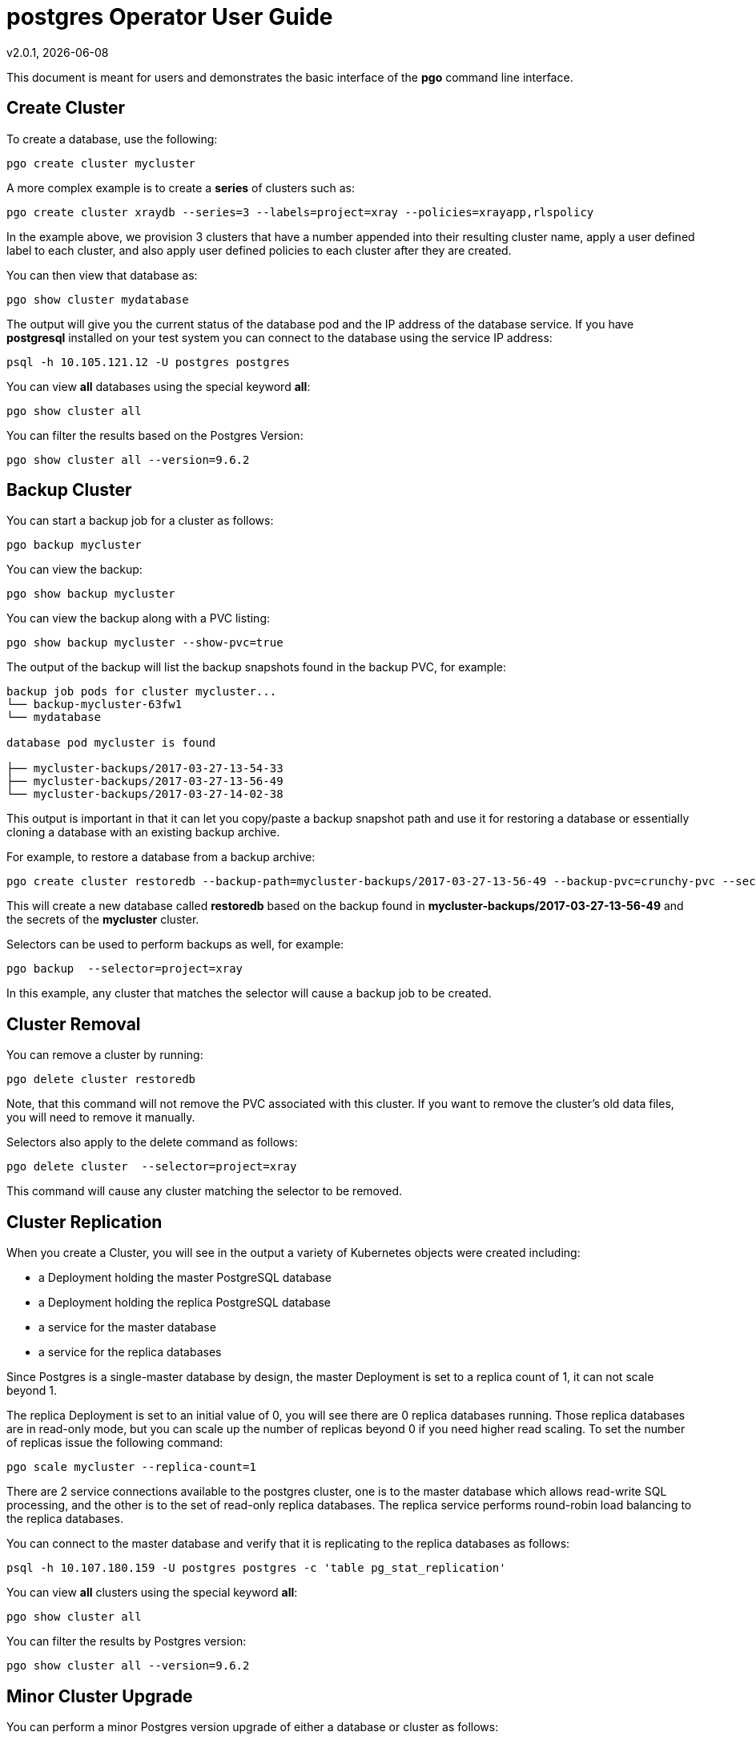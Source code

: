 = postgres Operator User Guide
v2.0.1, {docdate}

This document is meant for users and demonstrates
the basic interface of the *pgo* command line interface.

== Create Cluster

To create a database, use the following:
....
pgo create cluster mycluster
....

A more complex example is to create a *series* of clusters such
as:
....
pgo create cluster xraydb --series=3 --labels=project=xray --policies=xrayapp,rlspolicy
....

In the example above, we provision 3 clusters that have a number appended
into their resulting cluster name, apply a user defined label to each
cluster, and also apply user defined policies to each cluster after
they are created.

You can then view that database as:
....
pgo show cluster mydatabase
....

The output will give you the current status of the database pod
and the IP address of the database service.  If you have *postgresql*
installed on your test system you can connect to the
database using the service IP address:
....
psql -h 10.105.121.12 -U postgres postgres
....

You can view *all* databases using the special keyword *all*:
....
pgo show cluster all
....

You can filter the results based on the Postgres Version:
....
pgo show cluster all --version=9.6.2
....

== Backup Cluster

You can start a backup job for a cluster as follows:
....
pgo backup mycluster
....

You can view the backup:
....
pgo show backup mycluster
....

You can view the backup along with a PVC listing:
....
pgo show backup mycluster --show-pvc=true
....

The output of the backup will list the backup snapshots
found in the backup PVC, for example:
....
backup job pods for cluster mycluster...
└── backup-mycluster-63fw1
└── mydatabase

database pod mycluster is found

├── mycluster-backups/2017-03-27-13-54-33
├── mycluster-backups/2017-03-27-13-56-49
└── mycluster-backups/2017-03-27-14-02-38
....

This output is important in that it can let you copy/paste
a backup snapshot path and use it for restoring a database or
essentially cloning a database with an existing backup archive.

For example, to restore a database from a backup archive:
....
pgo create cluster restoredb --backup-path=mycluster-backups/2017-03-27-13-56-49 --backup-pvc=crunchy-pvc --secret-from=mycluster
....

This will create a new database called *restoredb* based on the
backup found in *mycluster-backups/2017-03-27-13-56-49* and the
secrets of the *mycluster* cluster.

Selectors can be used to perform backups as well, for example:
....
pgo backup  --selector=project=xray
....

In this example, any cluster that matches the selector will cause
a backup job to be created.


== Cluster Removal

You can remove a cluster by running:
....
pgo delete cluster restoredb
....

Note, that this command will not remove the PVC associated with
this cluster.  If you want to remove the cluster's old data files,
you will need to remove it manually.

Selectors also apply to the delete command as follows:
....
pgo delete cluster  --selector=project=xray
....

This command will cause any cluster matching the selector
to be removed. 


== Cluster Replication

When you create a Cluster, you will see in the output a variety of Kubernetes objects were created including:

 * a Deployment holding the master PostgreSQL database
 * a Deployment holding the replica PostgreSQL database
 * a service for the master database
 * a service for the replica databases

Since Postgres is a single-master database by design, the master
Deployment is set to a replica count of 1, it can not scale beyond 1.

The replica Deployment is set to an initial value of 0, you will
see there are 0 replica databases running.  Those replica databases
are in read-only mode, but you can scale up the number of replicas
beyond 0 if you need higher read scaling.  To set the number of 
replicas issue the following command:
....
pgo scale mycluster --replica-count=1
....

There are 2 service connections available to the postgres cluster, one is
to the master database which allows read-write SQL processing, and
the other is to the set of read-only replica databases.  The replica
service performs round-robin load balancing to the replica databases.

You can connect to the master database and verify that it is replicating
to the replica databases as follows:
....
psql -h 10.107.180.159 -U postgres postgres -c 'table pg_stat_replication'
....

You can view *all* clusters using the special keyword *all*:
....
pgo show cluster all
....

You can filter the results by Postgres version:
....
pgo show cluster all --version=9.6.2
....


== Minor Cluster Upgrade

You can perform a minor Postgres version upgrade
of either a database or cluster as follows:
....
pgo upgrade mycluster
....

When you run this command, it will cause the operator
to delete the existing containers of the database or cluster
and recreate them using the currently defined Postgres
container image specified in your pgo configuration file.

The database data files remain untouched, only the container
is updated, this will upgrade your Postgres server version only.

== Major Cluster Upgrade

You can perform a major Postgres version upgrade
of either a database or cluster as follows:
....
pgo upgrade mycluster --upgrade-type=major
....

When you run this command, it will cause the operator
to delete the existing containers of the database or cluster
and recreate them using the currently defined Postgres
container image specified in your pgo configuration file.

The database data files are converted to the new major Postgres
version as specified by the current Postgres image version
in your pgo configuration file.  Currently only a Postgres
9.5 to 9.6 upgrade is supported.

In this scenario, the upgrade is performed by the Postgres
pg_upgrade utility which is containerized in the *crunchydata/crunchy-upgrade*
container.  The operator will create a Job which runs the upgrade container,
using the existing Postgres database files as input, and output
the updated database files to a new PVC.

Once the upgrade job is completed, the operator will create the
original database or cluster container mounted with the new PVC
which contains the upgraded database files.

As the upgrade is processed, the status of the *pgupgrade* CRD is
updated to give the user some insight into how the upgrade is
proceeding.  Upgrades like this can take a long time if your
database is large.  The operator creates a watch on the upgrade
job to know when and how to proceed.

== Viewing PVC Information

You can view the files on a PVC as follows:
....
pgo show pvc crunchy-pvc
....

In this example, the PVC is *crunchy-pvc*.  This command is useful
in some cases to examine what files are on a given PVC.

In the case where you want to list a specific path on a PVC
you can specify the path option as follows:
....
pgo show pvc crunchy-pvc --pvc-root=mycluster-backups
....

== Viewing Passwords

You can view the passwords used by the cluster as follows:
....
pgo show cluster mycluster --show-secrets=true
....

Passwords are generated if not specified in your *pgo* configuration.

== Overriding CCP_IMAGE_TAG

New clusters typically pick up the container image version to use
based on the *pgo* configuration file's CCP_IMAGE_TAG setting.  You
can override this value using the *--ccp-image-tag* command line
flag:
....
pgo create cluster mycluster --ccp-image-tag=centos7-9.6.5-1.6.0
....

Likewise, you can upgrade the cluster using a command line flag:
....
pgo upgrade mycluster --ccp-image-tag=centos7-9.6.5-1.6.0
pgo upgrade mycluster --upgrade-type=major --ccp-image-tag=centos7-9.6.5-1.6.0
....

== Testing Database Connections

You can test the database connections to a cluster:
....
pgo test mycluster
....

This command will test each service defined for the cluster using
the postgres, master, and normal user accounts defined for the
cluster.  The cluster credentials are accessed and used to test
the database connections.  The equivalent *psql* command is printed
out as connections are tried, along with the connection status.

== Clone Cluster

To create a cluster clone from an existing cluster, use the following:
....
pgo clone mycluster --name=myclone
....

When you execute the *clone*, it will orchestrate the following
actions:

 * create a PgClone CRD to start the cloning workflow
 * create a replica on *mycluster* that will become the clone master
 * watch for cloned replicas to complete their replication
 * copy the original cluster's secrets for the clone to use
 * create a PgCluster CRD for the new clone cluster
 * create the Postgres trigger file on the clone to cause it to recover
   and become a valid read-write master
 * remove the PgClone CRD

NOTE:  if you are cloning a cluster that has replica(s) which 
specify a /pgdata volume using emptyDir volume type, then the cloned
master will inherit that same emptydir volume for the new cloned
master.  If this is not the behavior you want, you will need to specify
a volume type for the replica(s) that is based on either shared
volume types or dynamic volumes.

== Create and View Policy

To create a policy use the following syntax:
....
pgo create policy policy1 --in-file=/tmp/policy1.sql
pgo create policy policy1 --url=https://someurl/policy1.sql
....

When you execute this command, it will create a policy named *policy1*
using the input file */tmp/policy1.sql* as input.  It will create
on the server a PgPolicy CRD with the name *policy1* that you can 
examine as follows:

....
kubectl get pgpolicies policy1 -o json
....

Policies get automatically applied to any cluster you create if 
you define in your *.pgo.yaml* configuration a CLUSTER.POLICIES
value.  Policy SQL is executed as the *postgres* user.  

To view policies:
....
pgo show policy all
....


== Apply Policy

To apply an existing policy to a set of clusters, issue
a command like this:
....
pgo apply policy1 --selector=name=mycluster
....

When you execute this command, it will look up clusters that
have a label value of *name=mycluster* and then it will apply
the *policy1* label to that cluster and execute the policy
SQL against that cluster using the *postgres* user account.

WARNING:  policies are executed as the superuser in PostgreSQL therefore
take caution when using them.

== User Management - Add a User

To create a new Postgres user to the *mycluster* cluster, execute:
....
pgo user --add-user=sally --selector=name=mycluster
....

To add that user to a all clusters:
....
pgo user --add-user=sally 
....

== User Management - Delete a User

To delete a Postgres user in the *mycluster* cluster, execute:
....
pgo user --delete-user=sally --selector=name=mycluster
....

To delete that user in all clusters:
....
pgo user --delete-user=sally 
....

== User Management - Change Password

To change the password for a user in the *mycluster* cluster:
....
pgo user --change-password=sally --selector=name=mycluster
....

To change the password for the *sally* user in all clusters:
....
pgo user --change-password=sally 
....

The password is generated and printed in cleartext on your screen.

== User Management - Show Expired Passwords

To see user passwords that have expired past a certain number
of days in the *mycluster* cluster:
....
pgo user --expired=7 --selector=name=mycluster
....

The same command across all clusters:
....
pgo user --expired=7 
....

== User Management - Update Expired Passwords

To assign users to a cluster:
....
pgo user --add-user=user1 --valid-days=30 --managed --db=userdb --selector=name=xraydb1
....

In this example, a user named *user1* is created with a *valid until* password date set to expire in 30 days.  That user will be granted access to the *userdb* database.  This user account also will have an associated *secret* created to hold the password that was generated for this user.  Any clusters that match the selector value will have this user created on it.

To change a user password:
....
pgo user --change-password=user1 --valid-days=10 --selector=name=xray1
....

In this example, a user named *user1* has its password changed to a generated
value and the *valid until* expiration date set to 10 days from now, this
command will take effect across all clusters that match the selector.

To drop a user:
....
pgo user --delete-user=user3   --selector=project=xray
....

To see which passwords are set to expire in a given number of days:
....
pgo user --expired=10  --selector=project=xray
....

To check password age:
....
pgo user --expired=10  --selector=project=xray
....

In this example, any clusters that match the selector are queried to see
if any users are set to expire in 10 days.

To update expired passwords in a cluster:
....
pgo user --update-passwords --selector=name=mycluster
....

The same command across all clusters:
....
pgo user --update-passwords
....

== Label Management

You can apply a user defined label to a cluster as follows:
....
pgo label --label=env=research  --selector=project=xray
....

In this example, we apply a label of *env=research* to any
clusters that have an existing label of *project=xray* applied.


== bash Completion

There is a bash completion file that is included for users to try, this
is located in the repo at *example/pgo-bash-completion*.  To use it, copy
that file to /etc/bash_completion.d/pgo, and log out and back into your
bash shell to try it out.   

== Label Selectors on Cluster Listing

You can create and assign a label to a *pgcluster* CRD object
as follows:
....
kubectl label pgclusters mycluster name=thebest
kubectl get pgclusters --show-lables
....

This allows the user to define any user metadata they desire
for any set of *pgcluster* objects.  You can then select a
subset of *pgcluster* objects using a command like this:
....
pgo show cluster all --selector=name=thebest
....

This gives user another way to query the clusters using their
own metadata labeling scheme applied to *pgcluster* objects.
